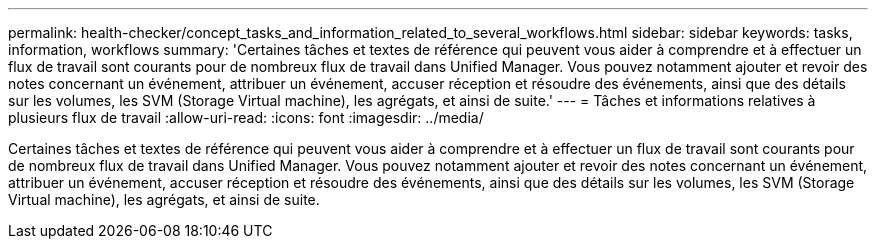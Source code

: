 ---
permalink: health-checker/concept_tasks_and_information_related_to_several_workflows.html 
sidebar: sidebar 
keywords: tasks, information, workflows 
summary: 'Certaines tâches et textes de référence qui peuvent vous aider à comprendre et à effectuer un flux de travail sont courants pour de nombreux flux de travail dans Unified Manager. Vous pouvez notamment ajouter et revoir des notes concernant un événement, attribuer un événement, accuser réception et résoudre des événements, ainsi que des détails sur les volumes, les SVM (Storage Virtual machine), les agrégats, et ainsi de suite.' 
---
= Tâches et informations relatives à plusieurs flux de travail
:allow-uri-read: 
:icons: font
:imagesdir: ../media/


[role="lead"]
Certaines tâches et textes de référence qui peuvent vous aider à comprendre et à effectuer un flux de travail sont courants pour de nombreux flux de travail dans Unified Manager. Vous pouvez notamment ajouter et revoir des notes concernant un événement, attribuer un événement, accuser réception et résoudre des événements, ainsi que des détails sur les volumes, les SVM (Storage Virtual machine), les agrégats, et ainsi de suite.
